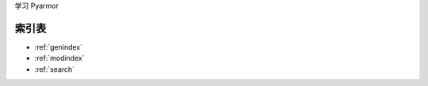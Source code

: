 .. Pyarmor documentation master file, created by
   sphinx-quickstart on Thu Dec  5 18:30:56 2024.
   You can adapt this file completely to your liking, but it should at least
   contain the root `toctree` directive.

学习 Pyarmor

索引表
======

* :ref:`genindex`
* :ref:`modindex`
* :ref:`search`
